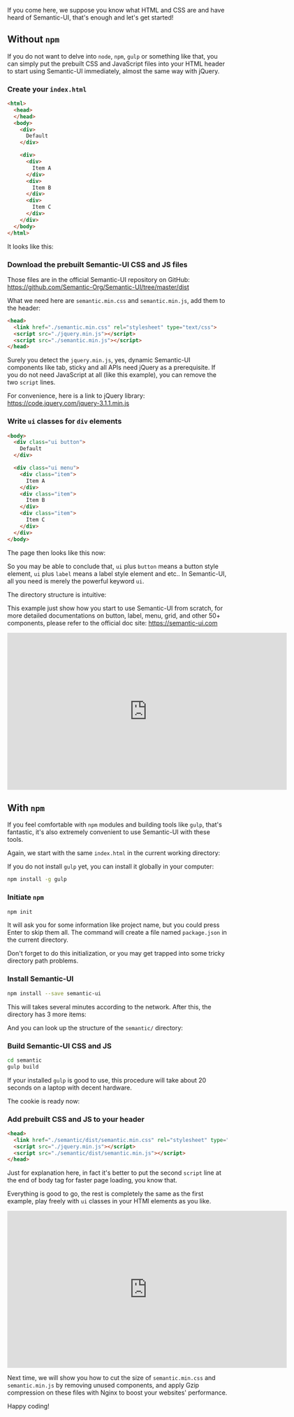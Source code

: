 If you come here, we suppose you know what HTML and CSS are and have heard
of Semantic-UI, that's enough and let's get started!

** Without =npm=

If you do not want to delve into =node=, =npm=, =gulp= or something like that, you can simply put the prebuilt CSS and JavaScript files into your HTML header to start using Semantic-UI immediately, almost the same way with jQuery.

*** Create your =index.html=

#+BEGIN_SRC html
<html>
  <head>
  </head>
  <body>
    <div>
      Default
    </div>

    <div>
      <div>
        Item A
      </div>
      <div>
        Item B
      </div>
      <div>
        Item C
      </div>
    </div>
  </body>
</html>
#+END_SRC

It looks like this:

#+NAME: Simple HTML without Semantic-UI
[[file:/static/images/posts/2017-06-29/simple-html.png]]

*** Download the prebuilt Semantic-UI CSS and JS files

Those files are in the official Semantic-UI repository on GitHub: https://github.com/Semantic-Org/Semantic-UI/tree/master/dist

#+NAME: Prebuilt CSS and JS files in official Semantic-UI repo on GitHub
[[file:/static/images/posts/2017-06-29/prebuilt-dist.png]]

What we need here are =semantic.min.css= and =semantic.min.js=, add them to the header:

#+BEGIN_SRC html
<head>
  <link href="./semantic.min.css" rel="stylesheet" type="text/css">
  <script src="./jquery.min.js"></script>
  <script src="./semantic.min.js"></script>
</head>
#+END_SRC

Surely you detect the =jquery.min.js=, yes, dynamic Semantic-UI components like tab, sticky and all APIs need jQuery as a prerequisite. If you do not need JavaScript at all (like this example), you can remove the two =script= lines.

For convenience, here is a link to jQuery library:
https://code.jquery.com/jquery-3.1.1.min.js

*** Write =ui= classes for =div= elements

#+BEGIN_SRC html
<body>
  <div class="ui button">
    Default
  </div>

  <div class="ui menu">
    <div class="item">
      Item A
    </div>
    <div class="item">
      Item B
    </div>
    <div class="item">
      Item C
    </div>
  </div>
</body>
#+END_SRC

The page then looks like this now:

#+NAME: HTML with prebuilt CSS and JS files
[[file:/static/images/posts/2017-06-29/html-with-sui.png]]

So you may be able to conclude that, =ui= plus =button= means a button style element,  =ui= plus =label= means a label style element and etc.. In Semantic-UI, all you need is merely the powerful keyword =ui=.

The directory structure is intuitive:

#+NAME: Simplest directory structure
[[file:/static/images/posts/2017-06-29/simple-directory.png]]

This example just show how you start to use Semantic-UI from scratch, for more detailed documentations on button, label, menu, grid, and other 50+ components, please refer to the official doc site:
https://semantic-ui.com

#+BEGIN_HTML
<iframe width="640" height="360" src="https://www.youtube.com/embed/JyBKcfLUabc?list=PLya0UkqAf0pK31ArVGKpGMMM-1YKpct0V" frameborder="0" allowfullscreen></iframe>
#+END_HTML


** With =npm=

If you feel comfortable with =npm= modules and building tools like =gulp=, that's fantastic, it's also extremely convenient to use Semantic-UI with these tools.

Again, we start with the same =index.html= in the current working directory:

#+NAME: Single index.html file
[[file:/static/images/posts/2017-06-29/only-index.png]]

If you do not install =gulp= yet, you can install it globally in your computer:

#+BEGIN_SRC bash
npm install -g gulp
#+END_SRC


*** Initiate =npm=

#+BEGIN_SRC bash
npm init
#+END_SRC

It will ask you for some information like project name, but you could press Enter to skip them all. The command will create a file named =package.json= in the current directory.

#+NAME: package.json file
[[file:/static/images/posts/2017-06-29/package-json.png]]

Don't forget to do this initialization, or you may get trapped into some tricky directory path problems.

*** Install Semantic-UI

#+BEGIN_SRC bash
npm install --save semantic-ui
#+END_SRC

This will takes several minutes according to the network.  After this, the directory has 3 more items:

#+NAME: Directory items after installing Semantic-UI with npm
[[file:/static/images/posts/2017-06-29/sui-installed.png]]

And you can look up the structure of the =semantic/= directory:

#+NAME: Semantic-UI directory structure
[[file:/static/images/posts/2017-06-29/semantic-dir.png]]

*** Build Semantic-UI CSS and JS

#+BEGIN_SRC bash
cd semantic
gulp build
#+END_SRC

If your installed =gulp= is good to use, this procedure will take about 20 seconds on a laptop with decent hardware.

The cookie is ready now:
#+NAME: Semantic-UI dist directory after executing gulp build
[[file:/static/images/posts/2017-06-29/gulp-build.png]]

*** Add prebuilt CSS and JS to your header

#+BEGIN_SRC html
<head>
  <link href="./semantic/dist/semantic.min.css" rel="stylesheet" type="text/css">
  <script src="./jquery.min.js"></script>
  <script src="./semantic/dist/semantic.min.js"></script>
</head>
#+END_SRC

Just for explanation here, in fact it's better to put the second =script= line at the end of body tag for faster page loading, you know that.

Everything is good to go, the rest is completely the same as the first example, play freely with =ui= classes in your HTMl elements as you like.

#+BEGIN_HTML
<iframe width="640" height="360" src="https://www.youtube.com/embed/F_iTE_j7erw?list=PLya0UkqAf0pK31ArVGKpGMMM-1YKpct0V" frameborder="0" allowfullscreen></iframe>
#+END_HTML

Next time, we will show you how to cut the size of =semantic.min.css= and =semantic.min.js= by removing unused components, and apply Gzip compression on these files with Nginx to boost your websites' performance.

Happy coding!
